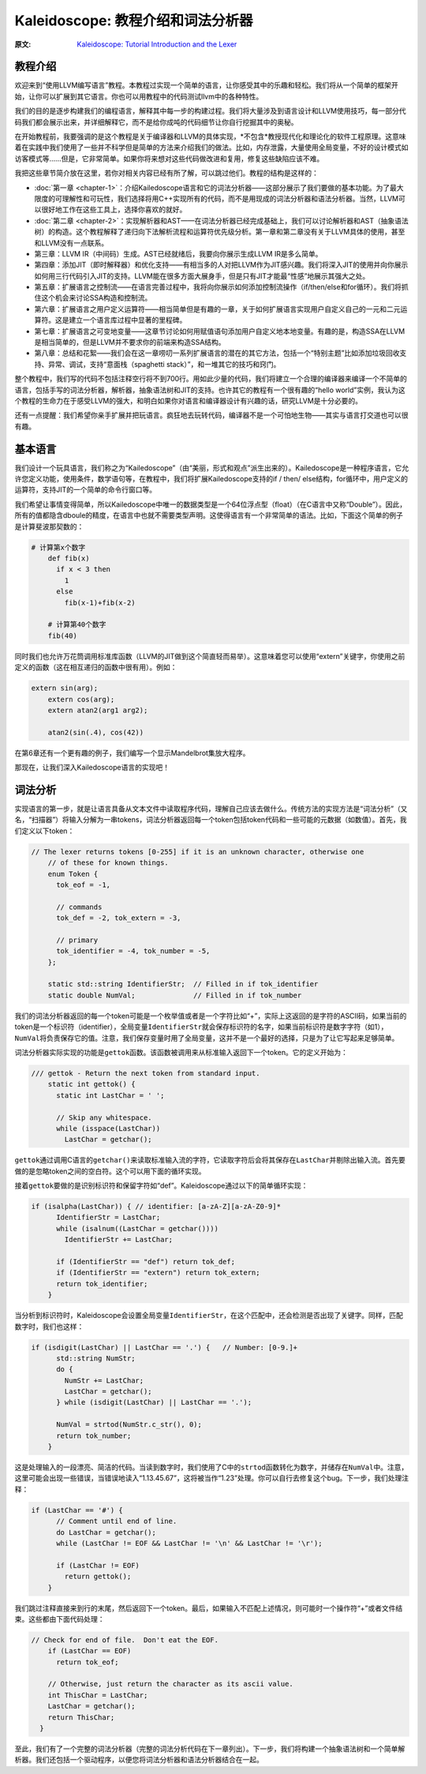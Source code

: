 Kaleidoscope: 教程介绍和词法分析器
-------------------------------------------------

:原文: `Kaleidoscope: Tutorial Introduction and the Lexer`__
__ http://llvm.org/docs/tutorial/LangImpl1.html


教程介绍
^^^^

欢迎来到“使用LLVM编写语言”教程。本教程过实现一个简单的语言，让你感受其中的乐趣和轻松。我们将从一个简单的框架开始，让你可以扩展到其它语言。你也可以用教程中的代码测试llvm中的各种特性。

我们的目的是逐步构建我们的编程语言，解释其中每一步的构建过程。我们将大量涉及到语言设计和LLVM使用技巧，每一部分代码我们都会展示出来，并详细解释它，而不是给你成吨的代码细节让你自行挖掘其中的奥秘。

在开始教程前，我要强调的是这个教程是关于编译器和LLVM的具体实现，*不包含*教授现代化和理论化的软件工程原理。这意味着在实践中我们使用了一些并不科学但是简单的方法来介绍我们的做法。比如，内存泄露，大量使用全局变量，不好的设计模式如访客模式等……但是，它非常简单。如果你将来想对这些代码做改进和复用，修复这些缺陷应该不难。

我把这些章节简介放在这里，若你对相关内容已经有所了解，可以跳过他们。教程的结构是这样的：

* :doc:`第一章 <chapter-1>`：介绍Kailedoscope语言和它的词法分析器——这部分展示了我们要做的基本功能。为了最大限度的可理解性和可玩性，我们选择将用C++实现所有的代码，而不是用现成的词法分析器和语法分析器。当然，LLVM可以很好地工作在这些工具上，选择你喜欢的就好。
* :doc:`第二章 <chapter-2>`：实现解析器和AST——在词法分析器已经完成基础上，我们可以讨论解析器和AST（抽象语法树）的构造。这个教程解释了递归向下法解析流程和运算符优先级分析。第一章和第二章没有关于LLVM具体的使用，甚至和LLVM没有一点联系。
* 第三章：LLVM IR（中间码）生成。AST已经就绪后，我要向你展示生成LLVM IR是多么简单。
* 第四章：添加JIT（即时解释器）和优化支持——有相当多的人对把LLVM作为JIT感兴趣。我们将深入JIT的使用并向你展示如何用三行代码引入JIT的支持。LLVM能在很多方面大展身手，但是只有JIT才能最“性感”地展示其强大之处。
* 第五章：扩展语言之控制流——在语言完善过程中，我将向你展示如何添加控制流操作（if/then/else和for循环）。我们将抓住这个机会来讨论SSA构造和控制流。
* 第六章：扩展语言之用户定义运算符——相当简单但是有趣的一章，关于如何扩展语言实现用户自定义自己的一元和二元运算符。这是建立一个语言库过程中显著的里程碑。
* 第七章：扩展语言之可变地变量——这章节讨论如何用赋值语句添加用户自定义地本地变量。有趣的是，构造SSA在LLVM是相当简单的，但是LLVM并不要求你的前端来构造SSA结构。
* 第八章：总结和花絮——我们会在这一章唠叨一系列扩展语言的潜在的其它方法，包括一个“特别主题”比如添加垃圾回收支持、异常、调试，支持“意面栈（spaghetti stack）”，和一堆其它的技巧和窍门。

整个教程中，我们写的代码不包括注释空行将不到700行。用如此少量的代码，我们将建立一个合理的编译器来编译一个不简单的语言，包括手写的词法分析器，解析器，抽象语法树和JIT的支持。也许其它的教程有一个很有趣的“hello world”实例，我认为这个教程的生命力在于感受LLVM的强大，和明白如果你对语言和编译器设计有兴趣的话，研究LLVM是十分必要的。

还有一点提醒：我们希望你亲手扩展并把玩语言。疯狂地去玩转代码，编译器不是一个可怕地生物——其实与语言打交道也可以很有趣。


基本语言
^^^^

我们设计一个玩具语言，我们称之为“Kailedoscope”（由“美丽，形式和观点”派生出来的）。Kailedoscope是一种程序语言，它允许您定义功能，使用条件，数学语句等，在教程中，我们将扩展Kailedoscope支持的if / then/ else结构，for循环中，用户定义的运算符，支持JIT的一个简单的命令行窗口等。

我们希望让事情变得简单，所以Kailedoscope中唯一的数据类型是一个64位浮点型（float）（在C语言中又称“Double”）。因此，所有的值都隐含dboule的精度，在语言中也就不需要类型声明。这使得语言有一个非常简单的语法。比如，下面这个简单的例子是计算斐波那契数的：

.. code-block:: python

    # 计算第x个数字
	def fib(x)
	  if x < 3 then
	    1
	  else
	    fib(x-1)+fib(x-2)

	# 计算第40个数字
	fib(40)

同时我们也允许万花筒调用标准库函数（LLVM的JIT做到这个简直轻而易举）。这意味着您可以使用“extern”关键字，你使用之前定义的函数（这在相互递归的函数中很有用）。例如：

.. code-block:: c

    extern sin(arg);
	extern cos(arg);
	extern atan2(arg1 arg2);

	atan2(sin(.4), cos(42))

在第6章还有一个更有趣的例子，我们编写一个显示Mandelbrot集放大程序。 

那现在，让我们深入Kailedoscope语言的实现吧！

词法分析
^^^^

实现语言的第一步，就是让语言具备从文本文件中读取程序代码，理解自己应该去做什么。传统方法的实现方法是“词法分析”（又名，“扫描器”）将输入分解为一串tokens，词法分析器返回每一个token包括token代码和一些可能的元数据（如数值）。首先，我们定义以下token：


.. code-block:: C++

    // The lexer returns tokens [0-255] if it is an unknown character, otherwise one
	// of these for known things.
	enum Token {
	  tok_eof = -1,

	  // commands
	  tok_def = -2, tok_extern = -3,

	  // primary
	  tok_identifier = -4, tok_number = -5,
	};

	static std::string IdentifierStr;  // Filled in if tok_identifier
	static double NumVal;              // Filled in if tok_number

我们的词法分析器返回的每一个token可能是一个枚举值或者是一个字符比如“+”，实际上这返回的是字符的ASCII码，如果当前的token是一个标识符（identifier），全局变量\ ``IdentifierStr``\ 就会保存标识符的名字，如果当前标识符是数字字符（如1），\ ``NumVal``\ 将负责保存它的值。注意，我们保存变量时用了全局变量，这并不是一个最好的选择，只是为了让它写起来足够简单。


词法分析器实际实现的功能是\ ``gettok``\ 函数。该函数被调用来从标准输入返回下一个token。它的定义开始为：

.. code-block:: C++

    /// gettok - Return the next token from standard input.
	static int gettok() {
	  static int LastChar = ' ';

	  // Skip any whitespace.
	  while (isspace(LastChar))
	    LastChar = getchar();

\ ``gettok``\ 通过调用C语言的\ ``getchar()``\ 来读取标准输入流的字符，它读取字符后会将其保存在\ ``LastChar``\ 并剔除出输入流。首先要做的是忽略token之间的空白符。这个可以用下面的循环实现。

接着\ ``gettok``\ 要做的是识别标识符和保留字符如“def”。Kaleidoscope通过以下的简单循环实现：

.. code-block:: C++

    if (isalpha(LastChar)) { // identifier: [a-zA-Z][a-zA-Z0-9]*
	  IdentifierStr = LastChar;
	  while (isalnum((LastChar = getchar())))
	    IdentifierStr += LastChar;

	  if (IdentifierStr == "def") return tok_def;
	  if (IdentifierStr == "extern") return tok_extern;
	  return tok_identifier;
	}

当分析到标识符时，Kaleidoscope会设置全局变量\ ``IdentifierStr``\ ，在这个匹配中，还会检测是否出现了关键字。同样，匹配数字时，我们也这样：

.. code-block:: C++

    if (isdigit(LastChar) || LastChar == '.') {   // Number: [0-9.]+
	  std::string NumStr;
	  do {
	    NumStr += LastChar;
	    LastChar = getchar();
	  } while (isdigit(LastChar) || LastChar == '.');

	  NumVal = strtod(NumStr.c_str(), 0);
	  return tok_number;
	}

这是处理输入的一段漂亮、简洁的代码。当读到数字时，我们使用了C中的\ ``strtod``\ 函数转化为数字，并储存在\ ``NumVal``\ 中。注意，这里可能会出现一些错误，当错误地读入“1.13.45.67”，这将被当作“1.23”处理。你可以自行去修复这个bug。下一步，我们处理注释：

.. code-block:: C++

    if (LastChar == '#') {
	  // Comment until end of line.
	  do LastChar = getchar();
	  while (LastChar != EOF && LastChar != '\n' && LastChar != '\r');

	  if (LastChar != EOF)
	    return gettok();
	}

我们跳过注释直接来到行的末尾，然后返回下一个token。最后，如果输入不匹配上述情况，则可能时一个操作符“+”或者文件结束。这些都由下面代码处理：

.. code-block:: C++

      // Check for end of file.  Don't eat the EOF.
	  if (LastChar == EOF)
	    return tok_eof;

	  // Otherwise, just return the character as its ascii value.
	  int ThisChar = LastChar;
	  LastChar = getchar();
	  return ThisChar;
	}

至此，我们有了一个完整的词法分析器（完整的词法分析代码在下一章列出）。下一步，我们将构建一个抽象语法树和一个简单解析器。我们还包括一个驱动程序，以便您将词法分析器和语法分析器结合在一起。